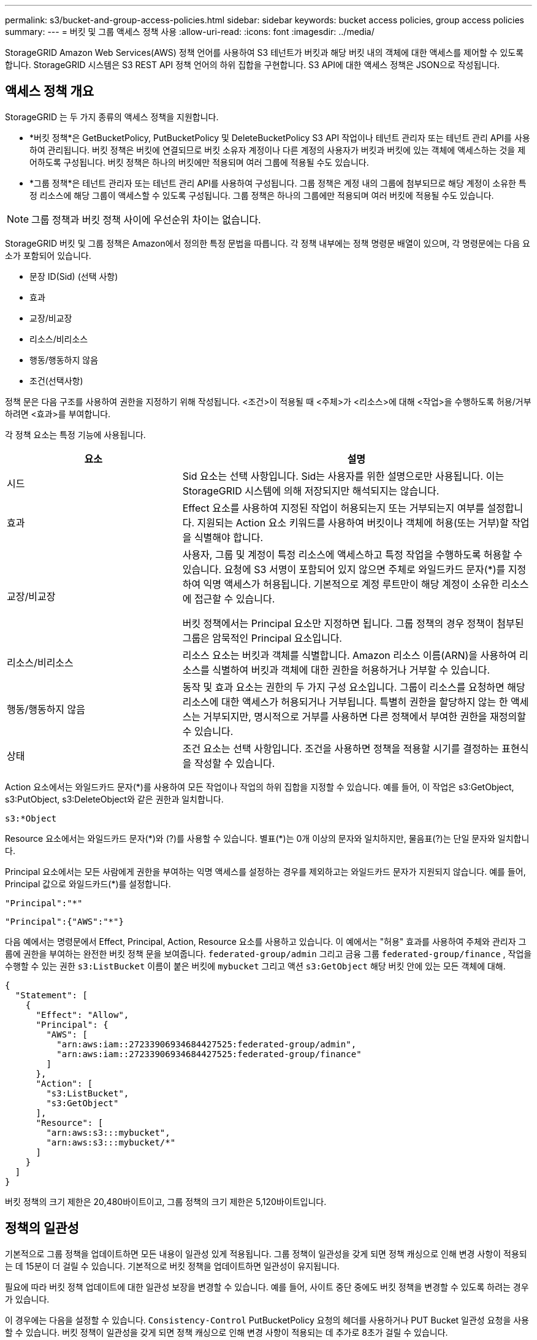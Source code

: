 ---
permalink: s3/bucket-and-group-access-policies.html 
sidebar: sidebar 
keywords: bucket access policies, group access policies 
summary:  
---
= 버킷 및 그룹 액세스 정책 사용
:allow-uri-read: 
:icons: font
:imagesdir: ../media/


[role="lead"]
StorageGRID Amazon Web Services(AWS) 정책 언어를 사용하여 S3 테넌트가 버킷과 해당 버킷 내의 객체에 대한 액세스를 제어할 수 있도록 합니다.  StorageGRID 시스템은 S3 REST API 정책 언어의 하위 집합을 구현합니다.  S3 API에 대한 액세스 정책은 JSON으로 작성됩니다.



== 액세스 정책 개요

StorageGRID 는 두 가지 종류의 액세스 정책을 지원합니다.

* *버킷 정책*은 GetBucketPolicy, PutBucketPolicy 및 DeleteBucketPolicy S3 API 작업이나 테넌트 관리자 또는 테넌트 관리 API를 사용하여 관리됩니다.  버킷 정책은 버킷에 연결되므로 버킷 소유자 계정이나 다른 계정의 사용자가 버킷과 버킷에 있는 객체에 액세스하는 것을 제어하도록 구성됩니다.  버킷 정책은 하나의 버킷에만 적용되며 여러 그룹에 적용될 수도 있습니다.
* *그룹 정책*은 테넌트 관리자 또는 테넌트 관리 API를 사용하여 구성됩니다.  그룹 정책은 계정 내의 그룹에 첨부되므로 해당 계정이 소유한 특정 리소스에 해당 그룹이 액세스할 수 있도록 구성됩니다.  그룹 정책은 하나의 그룹에만 적용되며 여러 버킷에 적용될 수도 있습니다.



NOTE: 그룹 정책과 버킷 정책 사이에 우선순위 차이는 없습니다.

StorageGRID 버킷 및 그룹 정책은 Amazon에서 정의한 특정 문법을 따릅니다.  각 정책 내부에는 정책 명령문 배열이 있으며, 각 명령문에는 다음 요소가 포함되어 있습니다.

* 문장 ID(Sid) (선택 사항)
* 효과
* 교장/비교장
* 리소스/비리소스
* 행동/행동하지 않음
* 조건(선택사항)


정책 문은 다음 구조를 사용하여 권한을 지정하기 위해 작성됩니다. <조건>이 적용될 때 <주체>가 <리소스>에 대해 <작업>을 수행하도록 허용/거부하려면 <효과>를 부여합니다.

각 정책 요소는 특정 기능에 사용됩니다.

[cols="1a,2a"]
|===
| 요소 | 설명 


 a| 
시드
 a| 
Sid 요소는 선택 사항입니다.  Sid는 사용자를 위한 설명으로만 사용됩니다.  이는 StorageGRID 시스템에 의해 저장되지만 해석되지는 않습니다.



 a| 
효과
 a| 
Effect 요소를 사용하여 지정된 작업이 허용되는지 또는 거부되는지 여부를 설정합니다.  지원되는 Action 요소 키워드를 사용하여 버킷이나 객체에 허용(또는 거부)할 작업을 식별해야 합니다.



 a| 
교장/비교장
 a| 
사용자, 그룹 및 계정이 특정 리소스에 액세스하고 특정 작업을 수행하도록 허용할 수 있습니다.  요청에 S3 서명이 포함되어 있지 않으면 주체로 와일드카드 문자(*)를 지정하여 익명 액세스가 허용됩니다.  기본적으로 계정 루트만이 해당 계정이 소유한 리소스에 접근할 수 있습니다.

버킷 정책에서는 Principal 요소만 지정하면 됩니다.  그룹 정책의 경우 정책이 첨부된 그룹은 암묵적인 Principal 요소입니다.



 a| 
리소스/비리소스
 a| 
리소스 요소는 버킷과 객체를 식별합니다.  Amazon 리소스 이름(ARN)을 사용하여 리소스를 식별하여 버킷과 객체에 대한 권한을 허용하거나 거부할 수 있습니다.



 a| 
행동/행동하지 않음
 a| 
동작 및 효과 요소는 권한의 두 가지 구성 요소입니다.  그룹이 리소스를 요청하면 해당 리소스에 대한 액세스가 허용되거나 거부됩니다.  특별히 권한을 할당하지 않는 한 액세스는 거부되지만, 명시적으로 거부를 사용하면 다른 정책에서 부여한 권한을 재정의할 수 있습니다.



 a| 
상태
 a| 
조건 요소는 선택 사항입니다.  조건을 사용하면 정책을 적용할 시기를 결정하는 표현식을 작성할 수 있습니다.

|===
Action 요소에서는 와일드카드 문자(*)를 사용하여 모든 작업이나 작업의 하위 집합을 지정할 수 있습니다.  예를 들어, 이 작업은 s3:GetObject, s3:PutObject, s3:DeleteObject와 같은 권한과 일치합니다.

[listing]
----
s3:*Object
----
Resource 요소에서는 와일드카드 문자(\*)와 (?)를 사용할 수 있습니다.  별표(*)는 0개 이상의 문자와 일치하지만, 물음표(?)는 단일 문자와 일치합니다.

Principal 요소에서는 모든 사람에게 권한을 부여하는 익명 액세스를 설정하는 경우를 제외하고는 와일드카드 문자가 지원되지 않습니다.  예를 들어, Principal 값으로 와일드카드(*)를 설정합니다.

[listing]
----
"Principal":"*"
----
[listing]
----
"Principal":{"AWS":"*"}
----
다음 예에서는 명령문에서 Effect, Principal, Action, Resource 요소를 사용하고 있습니다.  이 예에서는 "허용" 효과를 사용하여 주체와 관리자 그룹에 권한을 부여하는 완전한 버킷 정책 문을 보여줍니다. `federated-group/admin` 그리고 금융 그룹 `federated-group/finance` , 작업을 수행할 수 있는 권한 `s3:ListBucket` 이름이 붙은 버킷에 `mybucket` 그리고 액션 `s3:GetObject` 해당 버킷 안에 있는 모든 객체에 대해.

[listing]
----
{
  "Statement": [
    {
      "Effect": "Allow",
      "Principal": {
        "AWS": [
          "arn:aws:iam::27233906934684427525:federated-group/admin",
          "arn:aws:iam::27233906934684427525:federated-group/finance"
        ]
      },
      "Action": [
        "s3:ListBucket",
        "s3:GetObject"
      ],
      "Resource": [
        "arn:aws:s3:::mybucket",
        "arn:aws:s3:::mybucket/*"
      ]
    }
  ]
}
----
버킷 정책의 크기 제한은 20,480바이트이고, 그룹 정책의 크기 제한은 5,120바이트입니다.



== 정책의 일관성

기본적으로 그룹 정책을 업데이트하면 모든 내용이 일관성 있게 적용됩니다.  그룹 정책이 일관성을 갖게 되면 정책 캐싱으로 인해 변경 사항이 적용되는 데 15분이 더 걸릴 수 있습니다.  기본적으로 버킷 정책을 업데이트하면 일관성이 유지됩니다.

필요에 따라 버킷 정책 업데이트에 대한 일관성 보장을 변경할 수 있습니다.  예를 들어, 사이트 중단 중에도 버킷 정책을 변경할 수 있도록 하려는 경우가 있습니다.

이 경우에는 다음을 설정할 수 있습니다. `Consistency-Control` PutBucketPolicy 요청의 헤더를 사용하거나 PUT Bucket 일관성 요청을 사용할 수 있습니다.  버킷 정책이 일관성을 갖게 되면 정책 캐싱으로 인해 변경 사항이 적용되는 데 추가로 8초가 걸릴 수 있습니다.


NOTE: 일시적인 상황을 해결하기 위해 일관성을 다른 값으로 설정한 경우 작업이 완료되면 버킷 수준 설정을 원래 값으로 다시 설정해야 합니다.  그렇지 않으면 이후의 모든 버킷 요청은 수정된 설정을 사용하게 됩니다.



== 정책 설명에 ARN 사용

정책 설명에서 ARN은 Principal 및 Resource 요소에 사용됩니다.

* 다음 구문을 사용하여 S3 리소스 ARN을 지정합니다.
+
[listing]
----
arn:aws:s3:::bucket-name
arn:aws:s3:::bucket-name/object_key
----
* 다음 구문을 사용하여 ID 리소스 ARN(사용자 및 그룹)을 지정합니다.
+
[listing]
----
arn:aws:iam::account_id:root
arn:aws:iam::account_id:user/user_name
arn:aws:iam::account_id:group/group_name
arn:aws:iam::account_id:federated-user/user_name
arn:aws:iam::account_id:federated-group/group_name
----


기타 고려 사항:

* 별표(*)를 와일드카드로 사용하면 객체 키 내부의 0개 이상의 문자와 일치할 수 있습니다.
* 객체 키에 지정할 수 있는 국제 문자는 JSON UTF-8 또는 JSON \u 이스케이프 시퀀스를 사용하여 인코딩해야 합니다.  퍼센트 인코딩은 지원되지 않습니다.
+
https://www.ietf.org/rfc/rfc2141.txt["RFC 2141 URN 구문"^]

+
PutBucketPolicy 작업에 대한 HTTP 요청 본문은 charset=UTF-8로 인코딩되어야 합니다.





== 정책에서 리소스 지정

정책 명령문에서 Resource 요소를 사용하여 권한을 허용하거나 거부할 버킷이나 객체를 지정할 수 있습니다.

* 각 정책 설명에는 리소스 요소가 필요합니다.  정책에서 리소스는 요소로 표시됩니다. `Resource` 또는 대안적으로, `NotResource` 제외를 위해.
* S3 리소스 ARN을 사용하여 리소스를 지정합니다. 예를 들어:
+
[listing]
----
"Resource": "arn:aws:s3:::mybucket/*"
----
* 객체 키 내부에서 정책 변수를 사용할 수도 있습니다. 예를 들어:
+
[listing]
----
"Resource": "arn:aws:s3:::mybucket/home/${aws:username}/*"
----
* 리소스 값은 그룹 정책이 생성될 때 아직 존재하지 않는 버킷을 지정할 수 있습니다.




== 정책에서 원칙 지정

Principal 요소를 사용하여 정책 문에 따라 리소스에 대한 액세스가 허용되거나 거부되는 사용자, 그룹 또는 테넌트 계정을 식별합니다.

* 버킷 정책의 각 정책 문에는 Principal 요소가 포함되어야 합니다.  그룹 정책의 정책 문에는 그룹이 주체로 이해되므로 주체 요소가 필요하지 않습니다.
* 정책에서 주체는 "Principal" 요소로 표시되고, 제외의 경우 "NotPrincipal"로 표시됩니다.
* 계정 기반 ID는 ID 또는 ARN을 사용하여 지정해야 합니다.
+
[listing]
----
"Principal": { "AWS": "account_id"}
"Principal": { "AWS": "identity_arn" }
----
* 이 예에서는 계정 root와 계정의 모든 사용자를 포함하는 테넌트 계정 ID 27233906934684427525를 사용합니다.
+
[listing]
----
 "Principal": { "AWS": "27233906934684427525" }
----
* root 계정만 지정할 수 있습니다.
+
[listing]
----
"Principal": { "AWS": "arn:aws:iam::27233906934684427525:root" }
----
* 특정 페더레이션 사용자("Alex")를 지정할 수 있습니다.
+
[listing]
----
"Principal": { "AWS": "arn:aws:iam::27233906934684427525:federated-user/Alex" }
----
* 특정 연합 그룹("관리자")을 지정할 수 있습니다.
+
[listing]
----
"Principal": { "AWS": "arn:aws:iam::27233906934684427525:federated-group/Managers"  }
----
* 익명의 주체를 지정할 수 있습니다.
+
[listing]
----
"Principal": "*"
----
* 모호함을 피하려면 사용자 이름 대신 사용자 UUID를 사용할 수 있습니다.
+
[listing]
----
arn:aws:iam::27233906934684427525:user-uuid/de305d54-75b4-431b-adb2-eb6b9e546013
----
+
예를 들어, Alex가 조직을 떠나고 사용자 이름이 `Alex` 삭제되었습니다.  새로운 Alex가 조직에 합류하여 동일한 권한을 할당받는 경우 `Alex` 사용자 이름을 변경하면 새 사용자가 의도치 않게 원래 사용자에게 부여된 권한을 상속받을 수 있습니다.

* principal 값은 버킷 정책이 생성될 때 아직 존재하지 않는 그룹/사용자 이름을 지정할 수 있습니다.




== 정책에서 권한 지정

정책에서 Action 요소는 리소스에 대한 권한을 허용/거부하는 데 사용됩니다.  정책에서 지정할 수 있는 권한 집합이 있는데, 이는 "Action" 요소로 표시되고, 제외를 위해서는 "NotAction"으로 표시됩니다.  이러한 각 요소는 특정 S3 REST API 작업에 매핑됩니다.

표에는 버킷에 적용되는 권한과 개체에 적용되는 권한이 나열되어 있습니다.


NOTE: Amazon S3에서는 이제 PutBucketReplication 및 DeleteBucketReplication 작업 모두에 s3:PutReplicationConfiguration 권한을 사용합니다.  StorageGRID 각 작업에 대해 별도의 권한을 사용하는데, 이는 원래 Amazon S3 사양과 일치합니다.


NOTE: put을 사용하여 기존 값을 덮어쓰면 삭제가 수행됩니다.



=== 버킷에 적용되는 권한

[cols="2a,2a,1a"]
|===
| 권한 | S3 REST API 작업 | StorageGRID 용 사용자 정의 


 a| 
s3:버킷 만들기
 a| 
버킷 만들기
 a| 
네.

*참고*: 그룹 정책에서만 사용하세요.



 a| 
s3:버킷 삭제
 a| 
버킷 삭제
 a| 



 a| 
s3:버킷메타데이터삭제알림
 a| 
버킷 메타데이터 알림 구성 삭제
 a| 
예



 a| 
s3:버킷 삭제 정책
 a| 
버킷 정책 삭제
 a| 



 a| 
s3:복제 구성 삭제
 a| 
버킷 복제 삭제
 a| 
예, PUT 및 DELETE에 대한 별도의 권한이 있습니다.



 a| 
s3:GetBucketAcl
 a| 
GetBucketAcl
 a| 



 a| 
s3:GetBucketCompliance
 a| 
GET 버킷 규정 준수(더 이상 사용되지 않음)
 a| 
예



 a| 
s3:버킷 일관성 가져오기
 a| 
버킷 일관성 가져오기
 a| 
예



 a| 
s3:GetBucketCORS
 a| 
겟버킷코스
 a| 



 a| 
s3:암호화 구성 가져오기
 a| 
버킷 암호화 받기
 a| 



 a| 
s3:GetBucket마지막 접근 시간
 a| 
GET 버킷 마지막 액세스 시간
 a| 
예



 a| 
s3:버킷 위치 가져오기
 a| 
버킷 위치 가져오기
 a| 



 a| 
s3:GetBucketMetadataNotification
 a| 
GET 버킷 메타데이터 알림 구성
 a| 
예



 a| 
s3:버킷 알림 받기
 a| 
버킷 알림 구성 가져오기
 a| 



 a| 
s3:GetBucketObjectLockConfiguration
 a| 
GetObjectLockConfiguration
 a| 



 a| 
s3:버킷 정책 가져오기
 a| 
버킷 정책 가져오기
 a| 



 a| 
s3:버킷태깅 가져오기
 a| 
버킷태깅 받기
 a| 



 a| 
s3:버킷 버전 가져오기
 a| 
GetBucketVersioning
 a| 



 a| 
s3:수명주기구성 가져오기
 a| 
GetBucketLifecycleConfiguration
 a| 



 a| 
s3:복제 구성 가져오기
 a| 
GetBucketReplication
 a| 



 a| 
s3:내 버킷 모두 나열
 a| 
* 리스트버킷
* GET 스토리지 사용량

 a| 
네, GET 저장소 사용량에 대해서입니다.

*참고*: 그룹 정책에서만 사용하세요.



 a| 
s3:리스트버킷
 a| 
* 목록 객체
* 헤드버킷
* 복원 개체

 a| 



 a| 
s3:ListBucketMultipartUploads
 a| 
* ListMultipartUploads
* 복원 개체

 a| 



 a| 
s3:리스트버킷버전
 a| 
GET 버킷 버전
 a| 



 a| 
s3:PutBucketCompliance
 a| 
PUT 버킷 규정 준수(더 이상 사용되지 않음)
 a| 
예



 a| 
s3:PutBucketConsistency
 a| 
PUT 버킷 일관성
 a| 
예



 a| 
s3:PutBucketCORS
 a| 
* DeleteBucketCors†
* 풋버킷코스

 a| 



 a| 
s3:PutEncryptionConfiguration
 a| 
* 버킷 암호화 삭제
* PutBucket 암호화

 a| 



 a| 
s3:PutBucket마지막 접근 시간
 a| 
PUT 버킷 마지막 액세스 시간
 a| 
예



 a| 
s3:PutBucketMetadataNotification
 a| 
PUT 버킷 메타데이터 알림 구성
 a| 
예



 a| 
s3:PutBucketNotification
 a| 
PutBucketNotificationConfiguration
 a| 



 a| 
s3:PutBucketObjectLock구성
 a| 
* CreateBucket을 사용하여 `x-amz-bucket-object-lock-enabled: true` 요청 헤더(s3:CreateBucket 권한도 필요함)
* PutObjectLockConfiguration

 a| 



 a| 
s3:PutBucketPolicy
 a| 
PutBucketPolicy
 a| 



 a| 
s3:PutBucket태깅
 a| 
* 버킷태깅 삭제†
* PutBucketTagging

 a| 



 a| 
s3:PutBucketVersioning
 a| 
PutBucketVersioning
 a| 



 a| 
s3:PutLifecycleConfiguration
 a| 
* 버킷 수명 주기 삭제†
* PutBucketLifecycleConfiguration

 a| 



 a| 
s3:PutReplicationConfiguration
 a| 
PutBucketReplication
 a| 
예, PUT 및 DELETE에 대한 별도의 권한이 있습니다.

|===


=== 객체에 적용되는 권한

[cols="2a,2a,1a"]
|===
| 권한 | S3 REST API 작업 | StorageGRID 용 사용자 정의 


 a| 
s3:멀티파트업로드 중단
 a| 
* AbortMultipartUpload
* 복원 개체

 a| 



 a| 
s3:바이패스거버넌스보존
 a| 
* 개체 삭제
* 개체 삭제
* PutObjectRetention

 a| 



 a| 
s3:객체 삭제
 a| 
* 개체 삭제
* 개체 삭제
* 복원 개체

 a| 



 a| 
s3:객체태깅 삭제
 a| 
DeleteObjectTagging
 a| 



 a| 
s3:DeleteObjectVersionTagging
 a| 
DeleteObjectTagging(객체의 특정 버전)
 a| 



 a| 
s3:객체 버전 삭제
 a| 
DeleteObject(객체의 특정 버전)
 a| 



 a| 
s3:객체 가져오기
 a| 
* 객체 가져오기
* 헤드오브젝트
* 복원 개체
* SelectObjectContent

 a| 



 a| 
s3:GetObjectAcl
 a| 
GetObjectAcl
 a| 



 a| 
s3:GetObjectLegalHold
 a| 
GetObjectLegalHold
 a| 



 a| 
s3:객체 보존 가져오기
 a| 
객체 보존 가져오기
 a| 



 a| 
s3:객체태깅 가져오기
 a| 
GetObjectTagging
 a| 



 a| 
s3:GetObjectVersionTagging
 a| 
GetObjectTagging(객체의 특정 버전)
 a| 



 a| 
s3:객체 버전 가져오기
 a| 
GetObject(객체의 특정 버전)
 a| 



 a| 
s3:ListMultipartUploadParts
 a| 
ListParts, RestoreObject
 a| 



 a| 
s3:객체 넣기
 a| 
* PutObject
* 복사객체
* 복원 개체
* CreateMultipartUpload
* CompleteMultipartUpload
* 업로드파트
* 업로드파트복사

 a| 



 a| 
s3:PutObjectLegalHold
 a| 
PutObjectLegalHold
 a| 



 a| 
s3:객체 보존 넣기
 a| 
PutObjectRetention
 a| 



 a| 
s3:PutObjectTagging
 a| 
PutObjectTagging
 a| 



 a| 
s3:PutObjectVersionTagging
 a| 
PutObjectTagging(객체의 특정 버전)
 a| 



 a| 
s3:PutOverwriteObject
 a| 
* PutObject
* 복사객체
* PutObjectTagging
* DeleteObjectTagging
* CompleteMultipartUpload

 a| 
예



 a| 
s3:객체 복원
 a| 
복원 개체
 a| 

|===


== PutOverwriteObject 권한 사용

s3:PutOverwriteObject 권한은 객체를 생성하거나 업데이트하는 작업에 적용되는 사용자 지정 StorageGRID 권한입니다.  이 권한 설정은 클라이언트가 개체의 데이터, 사용자 정의 메타데이터 또는 S3 개체 태그를 덮어쓸 수 있는지 여부를 결정합니다.

이 권한에 대한 가능한 설정은 다음과 같습니다.

* *허용*: 클라이언트가 객체를 덮어쓸 수 있습니다.  이것이 기본 설정입니다.
* *거부*: 클라이언트가 객체를 덮어쓸 수 없습니다.  Deny로 설정된 경우 PutOverwriteObject 권한은 다음과 같이 작동합니다.
+
** 동일한 경로에 기존 객체가 발견된 경우:
+
*** 객체의 데이터, 사용자 정의 메타데이터 또는 S3 객체 태그는 덮어쓸 수 없습니다.
*** 진행 중인 모든 수집 작업은 취소되고 오류가 반환됩니다.
*** S3 버전 관리가 활성화된 경우 Deny 설정은 PutObjectTagging 또는 DeleteObjectTagging 작업이 객체 및 해당 객체의 비현재 버전에 대한 TagSet을 수정하는 것을 방지합니다.


** 기존 객체를 찾을 수 없는 경우 이 권한은 적용되지 않습니다.


* 이 권한이 없으면 Allow가 설정된 것과 같은 효과가 발생합니다.



NOTE: 현재 S3 정책이 덮어쓰기를 허용하고 PutOverwriteObject 권한이 Deny로 설정된 경우 클라이언트는 객체의 데이터, 사용자 정의 메타데이터 또는 객체 태그를 덮어쓸 수 없습니다. 또한, *클라이언트 수정 방지* 체크박스가 선택된 경우(*구성* > *보안 설정* > *네트워크 및 개체*), 해당 설정은 PutOverwriteObject 권한 설정을 재정의합니다.



== 정책에서 조건 지정

조건은 정책이 언제 발효되는지를 정의합니다.  조건은 연산자와 키-값 쌍으로 구성됩니다.

조건은 평가를 위해 키-값 쌍을 사용합니다.  조건 요소에는 여러 조건이 포함될 수 있으며, 각 조건에는 여러 개의 키-값 쌍이 포함될 수 있습니다.  조건 블록은 다음 형식을 사용합니다.

[listing, subs="specialcharacters,quotes"]
----
Condition: {
     _condition_type_: {
          _condition_key_: _condition_values_
----
다음 예에서 IpAddress 조건은 SourceIp 조건 키를 사용합니다.

[listing]
----
"Condition": {
    "IpAddress": {
      "aws:SourceIp": "54.240.143.0/24"
		...
},
		...
----


=== 지원되는 조건 연산자

조건 연산자는 다음과 같이 분류됩니다.

* 끈
* 숫자형
* 부울
* IP 주소
* Null 체크


[cols="1a,2a"]
|===
| 조건 연산자 | 설명 


 a| 
문자열 같음
 a| 
대소문자를 구분하여 정확한 일치 여부를 기준으로 키를 문자열 값과 비교합니다.



 a| 
문자열이 같지 않음
 a| 
부정 일치(대소문자 구분)를 기반으로 키를 문자열 값과 비교합니다.



 a| 
문자열은 대소문자를 무시합니다
 a| 
정확한 일치 여부(대소문자 구분 없음)를 기준으로 키를 문자열 값과 비교합니다.



 a| 
StringNotEqualsIgnoreCase
 a| 
대소문자를 구분하지 않고 부정된 일치 항목을 기준으로 키를 문자열 값과 비교합니다.



 a| 
문자열과 유사
 a| 
대소문자를 구분하여 정확한 일치 여부를 기준으로 키를 문자열 값과 비교합니다.  * 및 ? 와일드카드 문자를 포함할 수 있습니다.



 a| 
문자열이 좋아요가 아닙니다
 a| 
부정 일치(대소문자 구분)를 기반으로 키를 문자열 값과 비교합니다.  * 및 ? 와일드카드 문자를 포함할 수 있습니다.



 a| 
숫자와 같음
 a| 
정확한 일치 여부를 기준으로 키를 숫자 값과 비교합니다.



 a| 
숫자가 같지 않음
 a| 
부정 일치를 기반으로 키를 숫자 값과 비교합니다.



 a| 
숫자보다 큼
 a| 
"보다 큼" 일치 여부를 기준으로 키를 숫자 값과 비교합니다.



 a| 
숫자보다 큼
 a| 
"크거나 같음" 일치를 기준으로 키를 숫자 값과 비교합니다.



 a| 
숫자보다 작음
 a| 
"보다 작음" 일치 여부를 기준으로 키를 숫자 값과 비교합니다.



 a| 
숫자보다 작음
 a| 
"작거나 같음" 일치를 기준으로 키를 숫자 값과 비교합니다.



 a| 
불
 a| 
"참 또는 거짓" 일치를 기준으로 키를 부울 값과 비교합니다.



 a| 
IP 주소
 a| 
키를 IP 주소 또는 IP 주소 범위와 비교합니다.



 a| 
IP주소가 아님
 a| 
부정된 일치를 기반으로 키를 IP 주소 또는 IP 주소 범위와 비교합니다.



 a| 
널
 a| 
현재 요청 컨텍스트에 조건 키가 있는지 확인합니다.

|===


=== 지원되는 조건 키

[cols="1a,1a,2a"]
|===
| 조건 키 | 행위 | 설명 


 a| 
aws:소스Ip
 a| 
IP 운영자
 a| 
요청이 전송된 IP 주소와 비교됩니다.  버킷이나 객체 작업에 사용할 수 있습니다.

*참고:* S3 요청이 관리 노드 및 게이트웨이 노드의 로드 밸런서 서비스를 통해 전송된 경우 이는 로드 밸런서 서비스 상류의 IP 주소와 비교됩니다.

*참고*: 타사의 투명하지 않은 로드 밸런서를 사용하는 경우 이는 해당 로드 밸런서의 IP 주소와 비교됩니다.  어느 `X-Forwarded-For` 헤더는 유효성을 확인할 수 없으므로 무시됩니다.



 a| 
aws:사용자 이름
 a| 
리소스/아이덴티티
 a| 
요청이 전송된 발신자의 사용자 이름과 비교합니다.  버킷이나 객체 작업에 사용할 수 있습니다.



 a| 
s3:구분 기호
 a| 
s3:ListBucket 및

s3:ListBucketVersions 권한
 a| 
ListObjects 또는 ListObjectVersions 요청에 지정된 구분 기호 매개변수와 비교합니다.



 a| 
s3:기존객체태그/<태그키>
 a| 
s3:객체태깅 삭제

s3:DeleteObjectVersionTagging

s3:객체 가져오기

s3:GetObjectAcl

3:GetObjectTagging

s3:객체 버전 가져오기

s3:GetObjectVersionAcl

s3:GetObjectVersionTagging

s3:PutObjectAcl

s3:PutObjectTagging

s3:PutObjectVersionAcl

s3:PutObjectVersionTagging
 a| 
기존 객체에 특정 태그 키와 값이 있어야 합니다.



 a| 
s3:최대 키
 a| 
s3:ListBucket 및

s3:ListBucketVersions 권한
 a| 
ListObjects 또는 ListObjectVersions 요청에 지정된 max-keys 매개변수와 비교합니다.



 a| 
s3:객체 잠금 남은 보존 일수
 a| 
s3:객체 넣기
 a| 
지정된 보유기간과 비교합니다. `x-amz-object-lock-retain-until-date` 요청 헤더 또는 버킷 기본 보존 기간에서 계산된 값을 사용하여 다음 요청에 대해 이러한 값이 허용 범위 내에 있는지 확인합니다.

* PutObject
* 복사객체
* CreateMultipartUpload




 a| 
s3:객체 잠금 남은 보존 일수
 a| 
s3:객체 보존 넣기
 a| 
PutObjectRetention 요청에 지정된 보유 종료일과 비교하여 허용 범위 내에 있는지 확인합니다.



 a| 
s3:접두사
 a| 
s3:ListBucket 및

s3:ListBucketVersions 권한
 a| 
ListObjects 또는 ListObjectVersions 요청에 지정된 접두사 매개변수와 비교합니다.



 a| 
s3:RequestObjectTag/<태그 키>
 a| 
s3:객체 넣기

s3:PutObjectTagging

s3:PutObjectVersionTagging
 a| 
객체 요청에 태그 지정이 포함된 경우 특정 태그 키와 값이 필요합니다.

|===


== 정책에서 변수 지정

정책에서 변수를 사용하면 정책 정보를 사용할 수 있을 때 해당 정보를 채울 수 있습니다.  정책 변수는 다음에서 사용할 수 있습니다. `Resource` 요소 및 문자열 비교 `Condition` 요소.

이 예에서 변수 `${aws:username}` 리소스 요소의 일부입니다.

[listing]
----
"Resource": "arn:aws:s3:::bucket-name/home/${aws:username}/*"
----
이 예에서 변수 `${aws:username}` 조건 블록의 조건 값의 일부입니다.

[listing]
----
"Condition": {
    "StringLike": {
      "s3:prefix": "${aws:username}/*"
		...
},
		...
----
[cols="1a,2a"]
|===
| 변하기 쉬운 | 설명 


 a| 
`${aws:SourceIp}`
 a| 
제공된 변수로 SourceIp 키를 사용합니다.



 a| 
`${aws:username}`
 a| 
제공된 변수로 사용자 이름 키를 사용합니다.



 a| 
`${s3:prefix}`
 a| 
제공된 변수로 서비스별 접두사 키를 사용합니다.



 a| 
`${s3:max-keys}`
 a| 
제공된 변수로 서비스별 max-keys 키를 사용합니다.



 a| 
`${*}`
 a| 
특수문자.  문자를 문자 그대로 * 문자로 사용합니다.



 a| 
`${?}`
 a| 
특수문자.  문자를 문자 그대로 ? 문자로 사용합니다.



 a| 
`${$}`
 a| 
특수문자.  해당 문자를 리터럴 $ 문자로 사용합니다.

|===


== 특별한 처리가 필요한 정책을 만듭니다.

때로는 정책에 따라 보안이나 지속적인 작업에 위험한 권한이 부여될 수 있습니다. 예를 들어 계정의 루트 사용자를 잠그는 경우가 있습니다.  StorageGRID S3 REST API 구현은 Amazon보다 정책 검증 시에는 제한이 적지만, 정책 평가 시에는 동일하게 엄격합니다.

[cols="2a,1a,2a,2a"]
|===
| 정책 설명 | 정책 유형 | 아마존의 행동 | StorageGRID 동작 


 a| 
루트 계정에 대한 모든 권한을 거부합니다.
 a| 
버킷
 a| 
유효하고 적용 가능하지만 루트 사용자 계정은 모든 S3 버킷 정책 작업에 대한 권한을 유지합니다.
 a| 
같은



 a| 
사용자/그룹에 대한 모든 권한을 거부합니다.
 a| 
그룹
 a| 
유효하고 시행됨
 a| 
같은



 a| 
외국 계정 그룹에 모든 권한 허용
 a| 
버킷
 a| 
잘못된 주체
 a| 
유효하지만 정책에 의해 허용될 경우 모든 S3 버킷 정책 작업에 대한 권한이 405 메서드 허용 안 됨 오류를 반환합니다.



 a| 
해외 계정 root 또는 사용자에게 모든 권한 허용
 a| 
버킷
 a| 
유효하지만 정책에 의해 허용될 경우 모든 S3 버킷 정책 작업에 대한 권한이 405 메서드 허용 안 됨 오류를 반환합니다.
 a| 
같은



 a| 
모든 사람에게 모든 작업에 대한 권한을 허용합니다.
 a| 
버킷
 a| 
유효하지만 모든 S3 버킷 정책 작업에 대한 권한이 해외 계정 루트 및 사용자에 대해 405 메서드가 허용되지 않음 오류를 반환합니다.
 a| 
같은



 a| 
모든 작업에 대한 모든 사람의 권한을 거부합니다.
 a| 
버킷
 a| 
유효하고 적용 가능하지만 루트 사용자 계정은 모든 S3 버킷 정책 작업에 대한 권한을 유지합니다.
 a| 
같은



 a| 
주체는 존재하지 않는 사용자 또는 그룹입니다.
 a| 
버킷
 a| 
잘못된 주체
 a| 
유효한



 a| 
리소스는 존재하지 않는 S3 버킷입니다.
 a| 
그룹
 a| 
유효한
 a| 
같은



 a| 
교장은 지역 그룹입니다
 a| 
버킷
 a| 
잘못된 주체
 a| 
유효한



 a| 
정책은 소유자가 아닌 계정(익명 계정 포함)에 객체를 넣을 수 있는 권한을 부여합니다.
 a| 
버킷
 a| 
유효한.  객체는 생성자 계정의 소유이며, 버킷 정책은 적용되지 않습니다.  생성자 계정은 개체 ACL을 사용하여 개체에 대한 액세스 권한을 부여해야 합니다.
 a| 
유효한.  객체는 버킷 소유자 계정의 소유입니다.  버킷 정책이 적용됩니다.

|===


== WORM(Write-once-Read-Many) 보호

데이터, 사용자 정의 개체 메타데이터 및 S3 개체 태그를 보호하기 위해 WORM(Write-Once-Read-Many) 버킷을 만들 수 있습니다.  WORM 버킷을 구성하여 새 객체를 생성하고 기존 콘텐츠를 덮어쓰거나 삭제하지 못하도록 할 수 있습니다.  여기에 설명된 방법 중 하나를 사용하세요.

덮어쓰기가 항상 거부되도록 하려면 다음을 수행하세요.

* 그리드 관리자에서 *구성* > *보안* > *보안 설정* > *네트워크 및 개체*로 이동하여 *클라이언트 수정 방지* 확인란을 선택합니다.
* 다음 규칙과 S3 정책을 적용합니다.
+
** S3 정책에 PutOverwriteObject DENY 작업을 추가합니다.
** S3 정책에 DeleteObject DENY 작업을 추가합니다.
** S3 정책에 PutObject ALLOW 작업을 추가합니다.





NOTE: S3 정책에서 DeleteObject를 DENY로 설정하더라도 "30일 후에는 사본이 없음"과 같은 규칙이 있는 경우 ILM이 객체를 삭제하는 것을 방지할 수 없습니다.


NOTE: 이러한 모든 규칙과 정책을 적용하더라도 동시 쓰기를 방지할 수는 없습니다(상황 A 참조).  이들은 순차적으로 완료된 덮어쓰기를 방지합니다(상황 B 참조).

*상황 A*: 동시 쓰기(보호되지 않음)

[listing]
----
/mybucket/important.doc
PUT#1 ---> OK
PUT#2 -------> OK
----
*상황 B*: 순차적으로 완료된 덮어쓰기(방지됨)

[listing]
----
/mybucket/important.doc
PUT#1 -------> PUT#2 ---X (denied)
----
.관련 정보
* link:how-storagegrid-ilm-rules-manage-objects.html["StorageGRID ILM 규칙이 객체를 관리하는 방식"]
* link:example-bucket-policies.html["버킷 정책 예시"]
* link:example-group-policies.html["그룹 정책 예시"]
* link:../ilm/index.html["ILM을 사용하여 객체 관리"]
* link:../tenant/index.html["세입자 계정 사용"]

